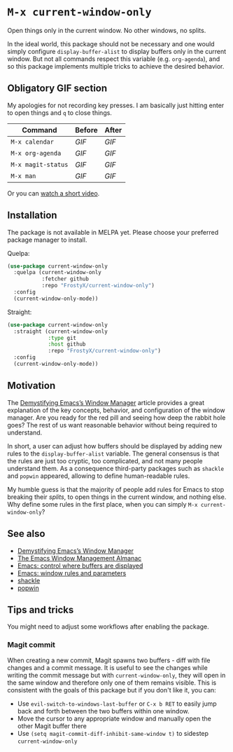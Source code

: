 * ~M-x current-window-only~

Open things only in the current window. No other windows, no splits.

In the ideal world, this package should not be necessary and one would
simply configure ~display-buffer-alist~ to display buffers only in the
current window. But not all commands respect this variable
(e.g. ~org-agenda~), and so this package implements multiple tricks to
achieve the desired behavior.

** Obligatory GIF section

My apologies for not recording key presses. I am basically just
hitting enter to open things and ~q~ to close things.

| Command            | Before                                        | After                                        |
|--------------------+-----------------------------------------------+----------------------------------------------|
| ~M-x calendar~     | [[images/calendar-before.gif?raw=1][GIF]]     | [[images/calendar-after.gif?raw=1][GIF]]     |
| ~M-x org-agenda~   | [[images/org-agenda-before.gif?raw=1][GIF]]   | [[images/org-agenda-after.gif?raw=1][GIF]]   |
| ~M-x magit-status~ | [[images/magit-status-before.gif?raw=1][GIF]] | [[images/magit-status-after.gif?raw=1][GIF]] |
| ~M-x man~          | [[images/man-before.gif?raw=1][GIF]]          | [[images/man-after.gif?raw=1][GIF]]          |

Or you can [[https://www.youtube.com/watch?v=Qut1oO6nqgA][watch a short video]].

** Installation

The package is not available in MELPA yet. Please choose your
preferred package manager to install.

Quelpa:

#+BEGIN_SRC emacs-lisp
(use-package current-window-only
  :quelpa (current-window-only
           :fetcher github
           :repo "FrostyX/current-window-only")
  :config
  (current-window-only-mode))
#+END_SRC

Straight:

#+BEGIN_SRC emacs-lisp
(use-package current-window-only
  :straight (current-window-only
             :type git
             :host github
             :repo "FrostyX/current-window-only")
  :config
  (current-window-only-mode))
#+END_SRC

** Motivation

The [[DemystifyingEmacs][Demystifying Emacs’s Window Manager]] article
provides a great explanation of the key concepts, behavior, and
configuration of the window manager. Are you ready for the red pill
and seeing how deep the rabbit hole goes? The rest of us want
reasonable behavior without being required to understand.

In short, a user can adjust how buffers should be displayed by adding
new rules to the ~display-buffer-alist~ variable. The general
consensus is that the rules are just too cryptic, too complicated, and
not many people understand them. As a consequence third-party packages
such as ~shackle~ and ~popwin~ appeared, allowing to define
human-readable rules.

My humble guess is that the majority of people add rules for Emacs to
stop breaking their /splits/, to open things in the current window,
and nothing else. Why define some rules in the first place, when
you can simply ~M-x current-window-only~?

** See also

- [[DemystifyingEmacs][Demystifying Emacs’s Window Manager]]
- [[https://karthinks.com/software/emacs-window-management-almanac/][The Emacs Window Management Almanac]]
- [[https://www.youtube.com/watch?v=1-UIzYPn38s][Emacs: control where buffers are displayed]]
- [[prot][Emacs: window rules and parameters]]
- [[shackle][shackle]]
- [[popwin][popwin]]

** Tips and tricks

You might need to adjust some workflows after enabling the package.

*** Magit commit

When creating a new commit, Magit spawns two buffers - diff with file
changes and a commit message. It is useful to see the changes while
writing the commit message but with ~current-window-only~, they will
open in the same window and therefore only one of them remains
visible. This is consistent with the goals of this package but if you
don't like it, you can:

- Use ~evil-switch-to-windows-last-buffer~ or ~C-x b RET~ to easily
  jump back and forth between the two buffers within one window.
- Move the cursor to any appropriate window and manually open the
  other Magit buffer there
- Use ~(setq magit-commit-diff-inhibit-same-window t)~ to sidestep
  ~current-window-only~


#+LINK: DemystifyingEmacs https://www.masteringemacs.org/article/demystifying-emacs-window-manager
#+LINK: prot https://www.youtube.com/watch?v=rjOhJMbA-q0
#+LINK: shackle https://depp.brause.cc/shackle/
#+LINK: popwin https://github.com/emacsorphanage/popwin
